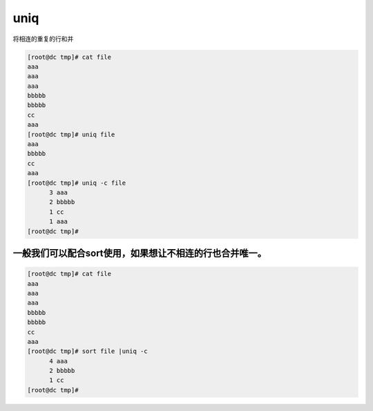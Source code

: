 uniq
####
将相连的重复的行和并

.. code-block:: bash

    [root@dc tmp]# cat file
    aaa
    aaa
    aaa
    bbbbb
    bbbbb
    cc
    aaa
    [root@dc tmp]# uniq file
    aaa
    bbbbb
    cc
    aaa
    [root@dc tmp]# uniq -c file
          3 aaa
          2 bbbbb
          1 cc
          1 aaa
    [root@dc tmp]#

一般我们可以配合sort使用，如果想让不相连的行也合并唯一。
-----------------------------------------------------------------

.. code-block:: bash

    [root@dc tmp]# cat file
    aaa
    aaa
    aaa
    bbbbb
    bbbbb
    cc
    aaa
    [root@dc tmp]# sort file |uniq -c
          4 aaa
          2 bbbbb
          1 cc
    [root@dc tmp]#
